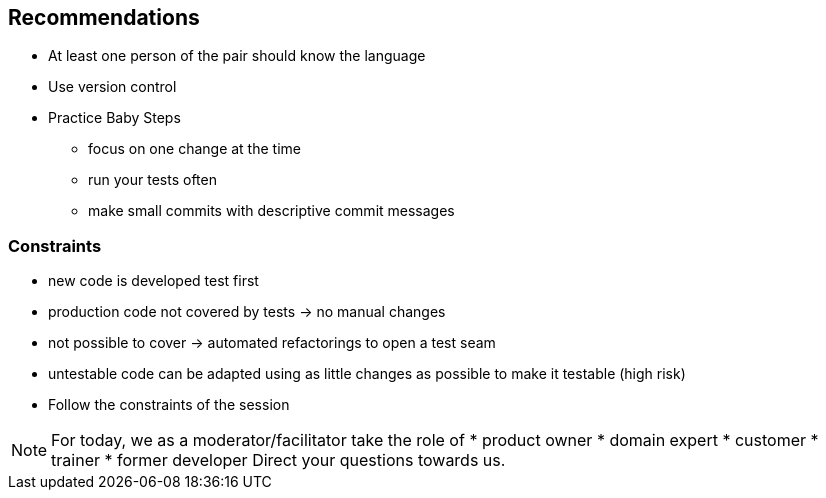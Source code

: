
== Recommendations

* At least one person of the pair should know the language
* Use version control
* Practice Baby Steps
** focus on one change at the time
** run your tests often
** make small commits with descriptive commit messages

=== Constraints
* new code is developed test first
* production code not covered by tests -> no manual changes
* not possible to cover -> automated refactorings to open a test seam
* untestable code can be adapted using as little changes as possible to make it testable (high risk)
* Follow the constraints of the session

[NOTE.speaker]
--
For today, we as a moderator/facilitator take the role of
* product owner
* domain expert
* customer
* trainer
* former developer
Direct your questions towards us.
--